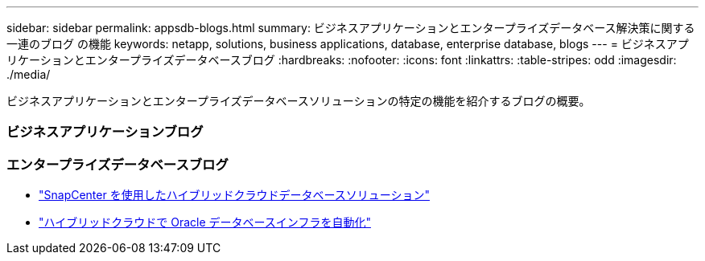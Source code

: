 ---
sidebar: sidebar 
permalink: appsdb-blogs.html 
summary: ビジネスアプリケーションとエンタープライズデータベース解決策に関する一連のブログ の機能 
keywords: netapp, solutions, business applications, database, enterprise database, blogs 
---
= ビジネスアプリケーションとエンタープライズデータベースブログ
:hardbreaks:
:nofooter: 
:icons: font
:linkattrs: 
:table-stripes: odd
:imagesdir: ./media/


[role="lead"]
ビジネスアプリケーションとエンタープライズデータベースソリューションの特定の機能を紹介するブログの概要。



=== ビジネスアプリケーションブログ



=== エンタープライズデータベースブログ

* link:https://community.netapp.com/t5/Tech-ONTAP-Blogs/Hybrid-cloud-database-solutions-with-SnapCenter/ba-p/171061#M5["SnapCenter を使用したハイブリッドクラウドデータベースソリューション"^]
* link:https://community.netapp.com/t5/Tech-ONTAP-Blogs/Automate-Your-Oracle-Database-Infrastructure-in-the-Hybrid-Cloud/ba-p/167046["ハイブリッドクラウドで Oracle データベースインフラを自動化"^]

